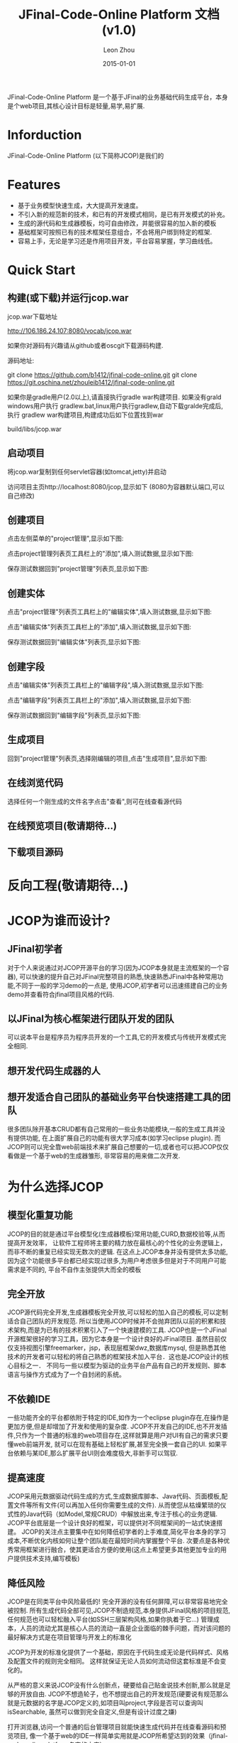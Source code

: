 
#+TITLE:     JFinal-Code-Online Platform 文档(v1.0)
#+AUTHOR:    Leon Zhou
#+EMAIL:     zhouleib1412@gmail.com.cn
#+DATE:      2015-01-01
#+DESCRIPTION:
#+KEYWORDS:  Java JFinal JCOP JavaWeb
#+LANGUAGE:  zh_CN
#+EXPORT_SELECT_TAGS: export
#+EXPORT_EXCLUDE_TAGS: noexport
#+LATEX_CLASS: cn-article

JFinal-Code-Online Platform 是一个基于JFinal的业务基础代码生成平台，本身是个web项目,其核心设计目标是轻量,易学,易扩展.

* Inforduction
JFinal-Code-Online Platform (以下简称JCOP)是我们的

* Features

- 基于业务模型快速生成，大大提高开发速度。
- 不引入新的规范新的技术，和已有的开发模式相同，是已有开发模式的补充。
- 生成的源代码和生成器模板，均可自由修改，并能很容易的加入新的模板
- 基础框架可按照已有的技术框架任意组合，不会将用户绑到特定的框架.
- 容易上手，无论是学习还是作用项目开发，平台容易掌握，学习曲线低。

* Quick Start

** 构建(或下载)并运行jcop.war
jcop.war下载地址

   http://106.186.24.107:8080/vocab/jcop.war

如果你对源码有兴趣请从github或者oscgit下载源码构建.

源码地址:

   git clone https://github.com/b1412/jfinal-code-online.git
   git clone https://git.oschina.net/zhouleib1412/jfinal-code-online.git

 如果你是gradle用户(2.0以上),请直接执行gradle war构建项目.
 如果没有grald windows用户执行 gradlew.bat,linux用户执行gradlew,自动下载gralde完成后,
 执行 gradlew war构建项目,构建成功后如下位置找到war

     build/libs/jcop.war



** 启动项目
 将jcop.war复制到任何servlet容器(如tomcat,jetty)并启动

 访问项目主页http://localhost:8080/jcop,显示如下
 (8080为容器默认端口,可以自己修改)

#+ATTR_HTML: width="800px"
[[./doc/img/index.jpg]]

** 创建项目
点击左侧菜单的"project管理",显示如下图:

#+ATTR_HTML: width="800px"
[[./doc/img/project_index.jpg]]

点击project管理列表页工具栏上的"添加",填入测试数据,显示如下图:

#+ATTR_HTML: width="800px"
[[./doc/img/project_add.jpg]]

保存测试数据回到"project管理"列表页,显示如下图:

#+ATTR_HTML: width="800px"
[[./doc/img/project_new_index.jpg]]

** 创建实体

点击"project管理"列表页工具栏上的"编辑实体",填入测试数据,显示如下图:

#+ATTR_HTML: width="800px"
[[./doc/img/entity_index.jpg]]

点击"编辑实体"列表页工具栏上的"添加",填入测试数据,显示如下图:

#+ATTR_HTML: width="800px"
[[./doc/img/entity_add.jpg]]

保存测试数据回到"编辑实体"列表页,显示如下图:

#+ATTR_HTML: width="800px"
[[./doc/img/entity_new_index.jpg]]

** 创建字段

点击"编辑实体"列表页工具栏上的"编辑字段",填入测试数据,显示如下图:

#+ATTR_HTML: width="800px"
[[./doc/img/field_index.jpg]]

点击"编辑字段"列表页工具栏上的"添加",填入测试数据,显示如下图:

#+ATTR_HTML: width="800px"
[[./doc/img/field_add.jpg]]

保存测试数据回到"编辑字段"列表页,显示如下图:

#+ATTR_HTML: width="800px"
[[./doc/img/field_new_index.jpg]]

** 生成项目
回到"project管理"列表页,选择刚编辑的项目,点击"生成项目",显示如下图:

#+ATTR_HTML: width="800px"
[[./doc/img/create.jpg]]

** 在线浏览代码
选择任何一个刚生成的文件名字点击"查看",则可在线查看源代码

#+ATTR_HTML: width="800px"
[[./doc/img/code.jpg]]

** 在线预览项目(敬请期待...)

** 下载项目源码

#+ATTR_HTML: width="800px"
[[./doc/img/download.jpg]]

* 反向工程(敬请期待...)

* JCOP为谁而设计?

** JFinal初学者
对于个人来说通过对JCOP开源平台的学习(因为JCOP本身就是主流框架的一个容器),
可以快速的提升自己对JFinal完整项目的熟悉,快速熟悉JFinal中各种常用功能,不同于一般的学习demo的一点是,
使用JCOP,初学者可以迅速搭建自己的业务demo并查看符合jfinal项目风格的代码.

** 以JFinal为核心框架进行团队开发的团队
可以说本平台是程序员为程序员开发的一个工具,它的开发模式与传统开发模式完全相同.

** 想开发代码生成器的人

** 想开发适合自己团队的基础业务平台快速搭建工具的团队
很多团队除开基本CRUD都有自己常用的一些业务功能模块,一般的生成工具并没有提供功能,
在上面扩展自己的功能有很大学习成本(如学习eclipse plugin).
而JCOP则可以完全靠web前端技术来扩展自己想要的一切,或者也可以把JCOP仅仅看做是一个基于web的生成器雏形,
非常容易的用来做二次开发.

* 为什么选择JCOP

** 模型化重复功能
JCOP的目的就是通过平台模型化(生成器模板)常用功能,CURD,数据校验等,从而提高开发效率，
让软件工程师将主要的精力放在最核心的个性化的业务逻辑上，而非不断的重复已经实现无数次的逻辑.
在这点上JCOP本身并没有提供太多功能,因为这个功能很多平台都已经实现过很多,为用户考虑很多但是对于不同用户可能需求是不同的,
平台不自作主张提供大而全的模板

** 完全开放
JCOP源代码完全开发,生成器模板完全开放,可以轻松的加入自己的模板,可以定制适合自己团队的开发规范.
所以当使用JCOP时候并不会抛弃团队以前的积累和技术架构,而是为已有的技术积累引入了一个快速建模的工具.
JCOP也是一个JFinal开源框架很好的学习工具，因为它本身是一个设计良好的JFinal项目.
虽然目前仅仅支持视图引擎freemarker，jsp，表现层框架dwz,数据库mysql,
但是熟悉其他技术的开发者可以轻松的将自己熟悉的框架技术加入平台．这也是JCOP设计的核心目标之一．
不同与一些以模型为驱动的业务平台产品有自己的开发规则、脚本语言与操作方式成为了一个自封闭的系统。

** 不依赖IDE
一些功能齐全的平台都依附于特定的IDE,如作为一个eclipse plugin存在,在操作是更加方便,但是却增加了开发和使用的复杂度.
JCOP不开发自己的IDE,也不开发插件,只作为一个普通的标准的web项目存在,这样就算是用户对UI有自己的需求只要懂web前端开发,
就可以在现有基础上轻松扩展,甚至完全换一套自己的UI.
如果平台依赖与某IDE,那么扩展平台UI则会难度极大,非新手可以驾驭.

** 提高速度
JCOP采用元数据驱动代码生成的方式,生成数据库脚本、Java代码、页面模板,配置文件等所有文件(可以再加入任何你需要生成的文件).
从而使您从枯燥繁琐的仪式性的Java代码（如Model,常规CRUD）中解放出来,专注于核心的业务逻辑.
JCOP平台底层是一个设计良好的框架，可以提供对不同框架间的一站式快速搭建。
JCOP的关注点主要集中在如何降低初学者的上手难度,简化平台本身的学习成本,不断优化内核如何让整个团队能在最短时间内掌握整个平台.
次要点是各种优秀常用框架进行融合，使其更适合方便的使用(这点上希望更多其他更加专业的用户提供技术支持,编写模板)

** 降低风险

JCOP是在同类平台中风险最低的!
完全开源的没有任何屏障,可以非常容易地完全被控制.
所有生成代码全部可见,JCOP不制造规范,本身提供JFinal风格的项目规范,任何规范也可以轻松融入平台(如SSH三层架构风格,如果你执着于它...)
管理成本，人员的流动尤其是核心人员的流动一直是企业面临的棘手问题，而对该问题的最好解决方式是在项目管理与开发上的标准化

JCOP为开发的标准化提供了一个基础，原因在于代码生成无论是代码样式、风格及配置文件的规则完全相同。
这样就保证无论人员如何流动但这套标准是不会变化的。

从严格的意义来说JCOP没有什么创新点，硬要给自己贴金说技术创新,那么就是足够的开放自由.
JCOP不想造轮子，也不想提出自己的开发规范(硬要说有规范那么就是元数据的名字是JCOP定义的,如项目叫project,字段是否可以查询叫isSearchable,
虽然可以做到完全自定义,但是有设计过度之嫌)

打开浏览器,访问一个普通的后台管理项目就能快速生成代码并在线查看源码和预览项目,
像一个基于web的IDE一样简单实用就是JCOP所希望达到的效果（jfinal-code-online platform名字的由来）。

** 内核简单
代码量极少,不到2000行代码,稍微有经验的开发者都能很快掌握整个生成平台的内核.

** 扩展简单
由于内核简单,抽象层次不多但扩展点较多,想要加入自己的业务模板,开发规范都是非常容易且符合直觉.

* JCOP的未来
**


* 有你JCOP更美好

** 有任何问题和需求
https://github.com/b1412/jfinal-code-online/issues

**

* 如何扩展(敬请期待...)
** 修改已有模板
** 新增模板
** 设计自己的架构规范



* jcop架构设计(敬请期待...)
** 核心概念
*** Project
*** Entity
*** Field
*** Groups
*** Task
** 扩展点
*** ConfigDataProvider
*** Task
*** Groups

* 了解更多

为什么开发JCOP在线项目生成平台
 [[http://kidzhou.me/blog/2014/12/28/jfinal-code-online-platformde-dan-sheng-yuan-yin]]

对JCOP在线项目生成平台的展望
 [[http://kidzhou.me/blog/2014/12/28/dui-jcopzai-xian-xiang-mu-sheng-cheng-ping-tai-de-zhan-wang]]



